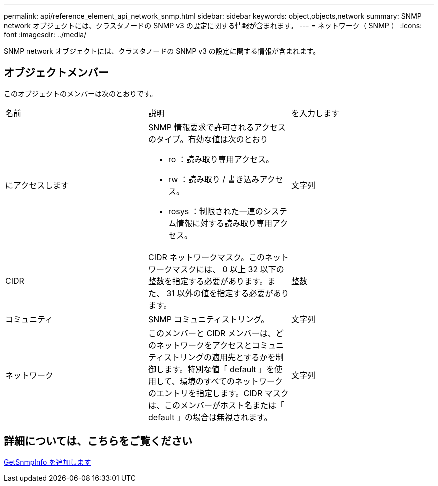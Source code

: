 ---
permalink: api/reference_element_api_network_snmp.html 
sidebar: sidebar 
keywords: object,objects,network 
summary: SNMP network オブジェクトには、クラスタノードの SNMP v3 の設定に関する情報が含まれます。 
---
= ネットワーク（ SNMP ）
:icons: font
:imagesdir: ../media/


[role="lead"]
SNMP network オブジェクトには、クラスタノードの SNMP v3 の設定に関する情報が含まれます。



== オブジェクトメンバー

このオブジェクトのメンバーは次のとおりです。

|===


| 名前 | 説明 | を入力します 


 a| 
にアクセスします
 a| 
SNMP 情報要求で許可されるアクセスのタイプ。有効な値は次のとおり

* ro ：読み取り専用アクセス。
* rw ：読み取り / 書き込みアクセス。
* rosys ：制限された一連のシステム情報に対する読み取り専用アクセス。

 a| 
文字列



 a| 
CIDR
 a| 
CIDR ネットワークマスク。このネットワークマスクには、 0 以上 32 以下の整数を指定する必要があります。また、 31 以外の値を指定する必要があります。
 a| 
整数



 a| 
コミュニティ
 a| 
SNMP コミュニティストリング。
 a| 
文字列



 a| 
ネットワーク
 a| 
このメンバーと CIDR メンバーは、どのネットワークをアクセスとコミュニティストリングの適用先とするかを制御します。特別な値「 default 」を使用して、環境のすべてのネットワークのエントリを指定します。CIDR マスクは、このメンバーがホスト名または「 default 」の場合は無視されます。
 a| 
文字列

|===


== 詳細については、こちらをご覧ください

xref:reference_element_api_getsnmpinfo.adoc[GetSnmpInfo を追加します]

